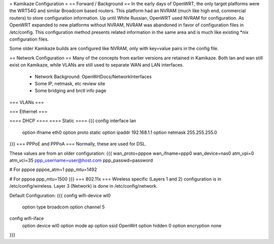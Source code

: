 = Kamikaze Configuration =
== Forward / Background ==
In the early days of OpenWRT, the only target platforms were the WRT54G and similar Broadcom based routers.  This platform had an NVRAM (much like high end, commercial routers) to store configuration information.  Up until White Russian, OpenWRT used NVRAM for configuration.  As OpenWRT expanded to new platforms without NVRAM, NVRAM was abandoned in favor of configuration files in /etc/config.  This configuration method presents related information in the same area and is much like existing *nix configuration files.

Some older Kamikaze builds are configured like NVRAM, only with key=value pairs in the config file.

== Network Configuration ==
Many of the concepts from earlier versions are retained in Kamikaze.  Both lan and wan still exist on Kamikaze, while VLANs are still used to separate WAN and LAN interfaces.

  * Network Background: OpenWrtDocs/NetworkInterfaces
  * Some IP, netmask, etc review site
  * Some bridging and brctl info page
=== VLANs ===

=== Ethernet ===

==== DHCP ====
==== Static ====
{{{
config interface lan
	option ifname	eth0
	option proto	static
	option ipaddr	192.168.1.1
	option netmask	255.255.255.0
}}}
=== PPPoE and PPPoA ===
Normally, these are used for DSL.

These values are from an older configuration:
{{{
wan_proto=pppoe
wan_ifname=ppp0
wan_device=nas0
atm_vpi=0
atm_vci=35
ppp_username=user@host.com
ppp_passwd=password

# For pppoe
pppoe_atm=1
ppp_mtu=1492

# For pppoa
ppp_mtu=1500
}}}
=== 802.11x ===
Wireless specific (Layers 1 and 2) configuration is in /etc/config/wireless.  Layer 3 (Network) is done in /etc/config/network.

Default Configuration:
{{{
config wifi-device	wl0
	option type	broadcom
	option channel	5

config wifi-iface
	option device	wl0
	option mode	ap
	option ssid	OpenWrt
	option hidden	0
	option encryption none
}}}
